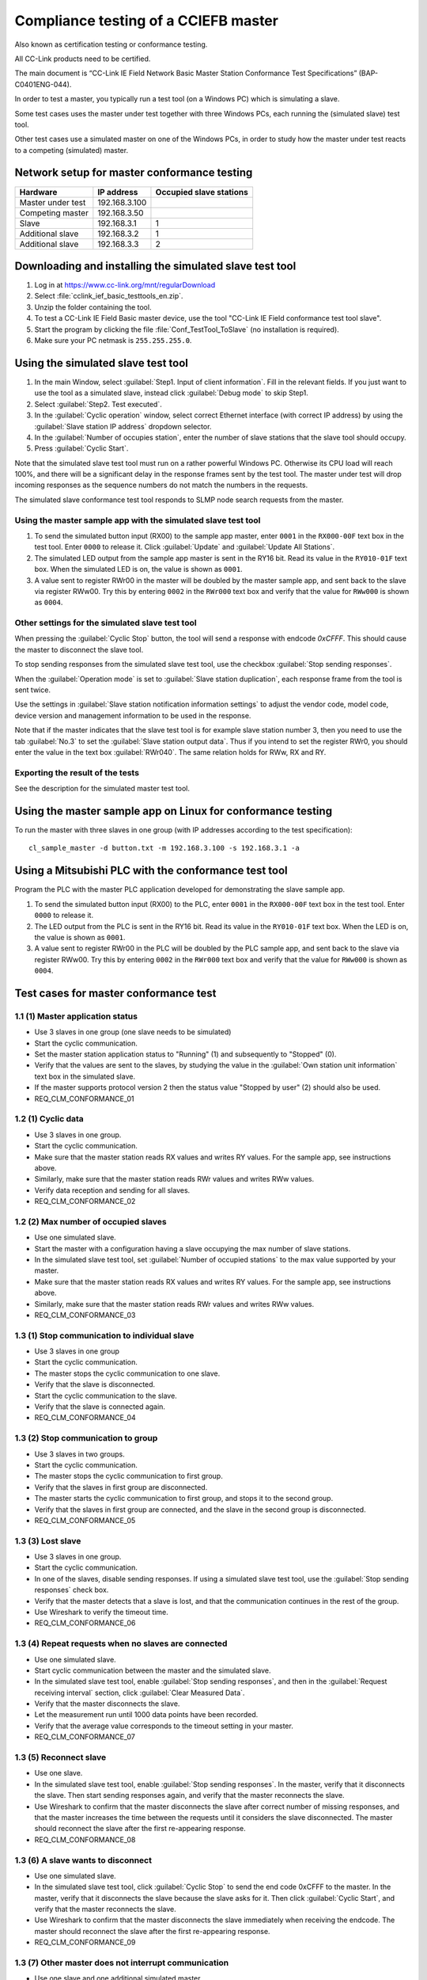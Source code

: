 Compliance testing of a CCIEFB master
=====================================
Also known as certification testing or conformance testing.

All CC-Link products need to be certified.

The main document is “CC-Link IE Field Network Basic Master Station Conformance Test Specifications” (BAP-C0401ENG-044).

In order to test a master, you typically run a test tool (on a Windows PC) which is simulating a slave.

Some test cases uses the master under test together with three Windows PCs,
each running the (simulated slave) test tool.

Other test cases use a simulated master on one of the Windows PCs,
in order to study how the master under test reacts to a competing (simulated) master.


Network setup for master conformance testing
--------------------------------------------

+-----------------------+-----------------+-------------------------+
| Hardware              | IP address      | Occupied slave stations |
+=======================+=================+=========================+
| Master under test     | 192.168.3.100   |                         |
+-----------------------+-----------------+-------------------------+
| Competing master      | 192.168.3.50    |                         |
+-----------------------+-----------------+-------------------------+
| Slave                 | 192.168.3.1     | 1                       |
+-----------------------+-----------------+-------------------------+
| Additional slave      | 192.168.3.2     | 1                       |
+-----------------------+-----------------+-------------------------+
| Additional slave      | 192.168.3.3     | 2                       |
+-----------------------+-----------------+-------------------------+


Downloading and installing the simulated slave test tool
--------------------------------------------------------

#. Log in at https://www.cc-link.org/mnt/regularDownload

#. Select :file:`cclink_ief_basic_testtools_en.zip`.

#. Unzip the folder containing the tool.

#. To test a CC-Link IE Field Basic master device, use the tool "CC-Link IE Field
   conformance test tool slave".

#. Start the program by clicking the file
   :file:`Conf_TestTool_ToSlave` (no installation is required).

#. Make sure your PC netmask is ``255.255.255.0``.


Using the simulated slave test tool
-----------------------------------
#. In the main Window, select :guilabel:`Step1. Input of client information`. Fill in
   the relevant fields.
   If you just want to use the tool as a simulated slave, instead
   click :guilabel:`Debug mode` to skip Step1.

#. Select :guilabel:`Step2. Test executed`.

#. In the :guilabel:`Cyclic operation` window, select correct Ethernet interface
   (with correct IP address) by using the :guilabel:`Slave station IP address` dropdown selector.

#. In the :guilabel:`Number of occupies station`, enter the number of slave stations
   that the slave tool should occupy.

#. Press :guilabel:`Cyclic Start`.

Note that the simulated slave test tool must run on a rather powerful Windows PC.
Otherwise its CPU load will reach 100%, and there will be a significant delay in
the response frames sent by the test tool. The master under test will drop incoming
responses as the sequence numbers do not match the numbers in the requests.

The simulated slave conformance test tool responds to SLMP node search requests from the master.


Using the master sample app with the simulated slave test tool
^^^^^^^^^^^^^^^^^^^^^^^^^^^^^^^^^^^^^^^^^^^^^^^^^^^^^^^^^^^^^^
#. To send the simulated button input (RX00) to the sample app master, enter ``0001`` in
   the ``RX000-00F`` text box in the test tool. Enter ``0000`` to release it.
   Click :guilabel:`Update` and :guilabel:`Update All Stations`.

#. The simulated LED output from the sample app master is sent in the RY16 bit.
   Read its value in the ``RY010-01F`` text box.
   When the simulated LED is on, the value is shown as ``0001``.

#. A value sent to register RWr00 in the master will be doubled by the master sample app,
   and sent back to the slave via register RWw00.
   Try this by entering ``0002`` in the ``RWr000`` text box and verify that
   the value for ``RWw000`` is shown as ``0004``.


Other settings for the simulated slave test tool
^^^^^^^^^^^^^^^^^^^^^^^^^^^^^^^^^^^^^^^^^^^^^^^^
When pressing the :guilabel:`Cyclic Stop` button, the tool will send a response
with endcode `0xCFFF`. This should cause the master to disconnect the slave tool.

To stop sending responses from the simulated slave test tool, use the checkbox
:guilabel:`Stop sending responses`.

When the :guilabel:`Operation mode` is set to :guilabel:`Slave station duplication`,
each response frame from the tool is sent twice.

Use the settings in :guilabel:`Slave station notification information settings`
to adjust the vendor code, model code, device version and management information
to be used in the response.

Note that if the master indicates that the slave test tool is for example slave
station number 3, then you need to use the tab :guilabel:`No.3` to set
the :guilabel:`Slave station output data`.
Thus if you intend to set the register RWr0, you should enter the value in the text
box :guilabel:`RWr040`. The same relation holds for RWw, RX and RY.


Exporting the result of the tests
^^^^^^^^^^^^^^^^^^^^^^^^^^^^^^^^^
See the description for the simulated master test tool.


Using the master sample app on Linux for conformance testing
------------------------------------------------------------

To run the master with three slaves in one group (with IP addresses
according to the test specification)::

   cl_sample_master -d button.txt -m 192.168.3.100 -s 192.168.3.1 -a


Using a Mitsubishi PLC with the conformance test tool
-----------------------------------------------------------
Program the PLC with the master PLC application developed for demonstrating the slave sample app.

#. To send the simulated button input (RX00) to the PLC, enter ``0001`` in
   the ``RX000-00F`` text box in the test tool. Enter ``0000`` to release it.

#. The LED output from the PLC is sent in the RY16 bit.
   Read its value in the ``RY010-01F`` text box.
   When the LED is on, the value is shown as ``0001``.

#. A value sent to register RWr00 in the PLC will be doubled by the PLC sample app,
   and sent back to the slave via register RWw00.
   Try this by entering ``0002`` in the ``RWr000`` text box and verify that
   the value for ``RWw000`` is shown as ``0004``.


Test cases for master conformance test
--------------------------------------

1.1 (1) Master application status
^^^^^^^^^^^^^^^^^^^^^^^^^^^^^^^^^

* Use 3 slaves in one group (one slave needs to be simulated)
* Start the cyclic communication.
* Set the master station application status to "Running" (1) and subsequently to "Stopped" (0).
* Verify that the values are sent to the slaves, by studying the value in the
  :guilabel:`Own station unit information` text box in the simulated slave.
* If the master supports protocol version 2 then the status value "Stopped by user" (2)
  should also be used.
* REQ_CLM_CONFORMANCE_01

1.2 (1) Cyclic data
^^^^^^^^^^^^^^^^^^^

* Use 3 slaves in one group.
* Start the cyclic communication.
* Make sure that the master station reads RX values and writes RY values. For the
  sample app, see instructions above.
* Similarly, make sure that the master station reads RWr values and writes RWw values.
* Verify data reception and sending for all slaves.
* REQ_CLM_CONFORMANCE_02

1.2 (2) Max number of occupied slaves
^^^^^^^^^^^^^^^^^^^^^^^^^^^^^^^^^^^^^

* Use one simulated slave.
* Start the master with a configuration having a slave occupying the max number of slave stations.
* In the simulated slave test tool, set :guilabel:`Number of occupied stations` to
  the max value supported by your master.
* Make sure that the master station reads RX values and writes RY values. For the
  sample app, see instructions above.
* Similarly, make sure that the master station reads RWr values and writes RWw values.
* REQ_CLM_CONFORMANCE_03

1.3 (1) Stop communication to individual slave
^^^^^^^^^^^^^^^^^^^^^^^^^^^^^^^^^^^^^^^^^^^^^^

* Use 3 slaves in one group
* Start the cyclic communication.
* The master stops the cyclic communication to one slave.
* Verify that the slave is disconnected.
* Start the cyclic communication to the slave.
* Verify that the slave is connected again.
* REQ_CLM_CONFORMANCE_04

1.3 (2) Stop communication to group
^^^^^^^^^^^^^^^^^^^^^^^^^^^^^^^^^^^

* Use 3 slaves in two groups.
* Start the cyclic communication.
* The master stops the cyclic communication to first group.
* Verify that the slaves in first group are disconnected.
* The master starts the cyclic communication to first group, and stops it to the second group.
* Verify that the slaves in first group are connected, and the slave in the
  second group is disconnected.
* REQ_CLM_CONFORMANCE_05

1.3 (3) Lost slave
^^^^^^^^^^^^^^^^^^

* Use 3 slaves in one group.
* Start the cyclic communication.
* In one of the slaves, disable sending responses. If using a simulated slave
  test tool, use the :guilabel:`Stop sending responses` check box.
* Verify that the master detects that a slave is lost, and that the communication
  continues in the rest of the group.
* Use Wireshark to verify the timeout time.
* REQ_CLM_CONFORMANCE_06

1.3 (4) Repeat requests when no slaves are connected
^^^^^^^^^^^^^^^^^^^^^^^^^^^^^^^^^^^^^^^^^^^^^^^^^^^^

* Use one simulated slave.
* Start cyclic communication between the master and the simulated slave.
* In the simulated slave test tool, enable :guilabel:`Stop sending responses`,
  and then in the :guilabel:`Request receiving interval` section,
  click :guilabel:`Clear Measured Data`.
* Verify that the master disconnects the slave.
* Let the measurement run until 1000 data points have been recorded.
* Verify that the average value corresponds to the timeout setting in your master.
* REQ_CLM_CONFORMANCE_07

1.3 (5) Reconnect slave
^^^^^^^^^^^^^^^^^^^^^^^

* Use one slave.
* In the simulated slave test tool, enable :guilabel:`Stop sending responses`. In the master,
  verify that it disconnects the slave. Then start sending responses again, and verify
  that the master reconnects the slave.
* Use Wireshark to confirm that the master disconnects the slave after correct number of
  missing responses, and that the master increases the time between the requests until it
  considers the slave disconnected. The master should reconnect the slave after the first
  re-appearing response.
* REQ_CLM_CONFORMANCE_08

1.3 (6) A slave wants to disconnect
^^^^^^^^^^^^^^^^^^^^^^^^^^^^^^^^^^^

* Use one simulated slave.
* In the simulated slave test tool, click :guilabel:`Cyclic Stop` to send the end code 0xCFFF
  to the master. In the master, verify that it disconnects the slave because the slave asks for it.
  Then click :guilabel:`Cyclic Start`, and verify that the master reconnects the slave.
* Use Wireshark to confirm that the master disconnects the slave immediately when receiving
  the endcode. The master should reconnect the slave after the first re-appearing response.
* REQ_CLM_CONFORMANCE_09

1.3 (7) Other master does not interrupt communication
^^^^^^^^^^^^^^^^^^^^^^^^^^^^^^^^^^^^^^^^^^^^^^^^^^^^^

* Use one slave and one additional simulated master.
* Start cyclic communication to the slave.
* Run a simulated master test tool on a Windows PC, which uses the same subnet but a different
  IP address than your master.
  Enable the setting :guilabel:`No master station arbitration` in the simulated master tool,
  and use a non-existing IP address in its setting for slave station.
  Press :guilabel:`Cyclic Start` in the simulated master.
* Verify that the communication between your master and the slave not is interrupted.
* REQ_CLM_CONFORMANCE_10

1.3 (8) Constant link scan
^^^^^^^^^^^^^^^^^^^^^^^^^^

* Use one simulated slave.
* Adjust the settings in the master so that it will use constant link scan.
* Run cyclic communication with the simulated slave test tool. In the
  :guilabel:`Request receiving interval` section, press :guilabel:`Clear Measured Data`.
  Wait until :guilabel:`Number of measured data` reaches ``1000``, and verify that
  the value corresponds to the constant link scan time setting of the master.
* REQ_CLM_CONFORMANCE_11

1.4 (1) Detect other master during arbitration
^^^^^^^^^^^^^^^^^^^^^^^^^^^^^^^^^^^^^^^^^^^^^^

* Use one slave and one additional simulated master.
* Run a simulated master test tool on a Windows PC, which uses the same subnet but a different
  IP address than your master. Use the correct IP address setting for the slave slave station.
  Press :guilabel:`Cyclic Start` in the simulated master.
  Verify that there is cyclic communication between the simulated master and the slave.
* Start your master.
* Verify that your master reports failed arbitration.
* Use Wireshark to verify that your slave does not send any frames.
* REQ_CLM_CONFORMANCE_12

1.4 (2) Master duplication alarm from slave
^^^^^^^^^^^^^^^^^^^^^^^^^^^^^^^^^^^^^^^^^^^

* Use one simulated slave.
* Start the master with normal link scan (not constant link scan).
* In the (simulated slave) test tool, use the operation mode :guilabel:`Master station duplication`
  and click :guilabel:`Cyclic Start`.
* Verify that your master reports master duplication alarm from a slave.
* Use Wireshark to verify that the master does not send any more requests.
* NOTE: If using the suggested setup from the specification document, the master
  under test will not be able to send any requests at all, as it will stop already
  in arbitration.
* REQ_CLM_CONFORMANCE_13

1.4 (3) Slave duplication reported by master
^^^^^^^^^^^^^^^^^^^^^^^^^^^^^^^^^^^^^^^^^^^^

* Use one simulated slave.
* Start the master with normal link scan (not constant link scan).
* In the (simulated slave) test tool, use the operation mode :guilabel:`Slave station ID duplication`.
* Verify that the master reports slave station duplication.
* Verify that the master stops the cyclic transmission to the corresponding
  slave (by clearing the relevant bit in the outgoing frame).
* REQ_CLM_CONFORMANCE_14

1.5 (1) Measure master request time
^^^^^^^^^^^^^^^^^^^^^^^^^^^^^^^^^^^

* Use one simulated slave.
* Set the master to use normal link scan (not constant link scan). Run cyclic communication.
* In the (simulated slave) test tool :guilabel:`Standard request time` section,
  press :guilabel:`Clear Measured Data`. Wait until :guilabel:`Number of measured data`
  reaches ``1000``.
* In the popup window of the particular test case, click the :guilabel:`Check data` button
  to insert the min, max and average values from the measurement. Enter the model of the
  Ethernet switch used during the measurement.
* REQ_CLM_CONFORMANCE_15

2 (1) Aging test for 12 hours without errors
^^^^^^^^^^^^^^^^^^^^^^^^^^^^^^^^^^^^^^^^^^^^

* Use one simulated slave.
* Run cyclic communication with normal link scan (not constant link scan).
* In the (simulated slave) test tool press :guilabel:`Clear Number of Disconnections`.
* The test should be running for at least 12 hours.
* Verify that the :guilabel:`Number of disconnections` counter in the test tool still is ``0``.
* REQ_CLM_CONFORMANCE_16
